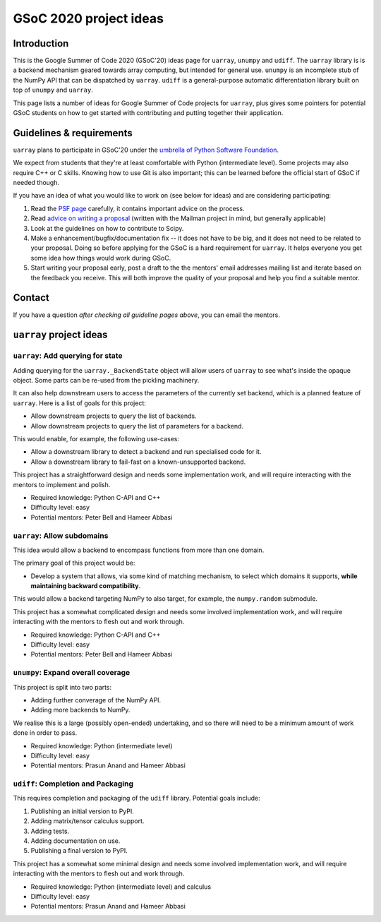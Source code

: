 GSoC 2020 project ideas
=======================

Introduction
------------

This is the Google Summer of Code 2020 (GSoC'20) ideas page for ``uarray``,
``unumpy`` and ``udiff``. The ``uarray`` library is is a backend mechanism
geared towards array computing, but intended for general use. ``unumpy`` is an
incomplete stub of the NumPy API that can be dispatched by ``uarray``.
``udiff`` is a general-purpose automatic differentiation library built
on top of ``unumpy`` and ``uarray``.

This page lists a number of ideas for Google Summer of Code projects for
``uarray``, plus gives some pointers for potential GSoC students on how to get
started with contributing and putting together their application.

Guidelines & requirements
-------------------------

``uarray`` plans to participate in GSoC'20 under the `umbrella of Python Software Foundation <http://python-gsoc.org/>`_.

We expect from students that they're at least comfortable with Python
(intermediate level). Some projects may also require C++ or C skills.
Knowing how to use Git is also important; this can be learned before the
official start of GSoC if needed though.

If you have an idea of what you would like to work on (see below for ideas)
and are considering participating:


1. Read the `PSF page <http://python-gsoc.org/>`_ carefully, it contains
   important advice on the process.
2. Read `advice on writing a proposal <http://turnbull.sk.tsukuba.ac.jp/Blog/SPAM.txt#how-to-spam-in-detail>`_
   (written with the Mailman project in mind, but generally applicable)
3. Look at the guidelines on how to contribute to Scipy.
4. Make a enhancement/bugfix/documentation fix -- it does not have to be big,
   and it does not need to be related to your proposal. Doing so before
   applying for the GSoC is a hard requirement for ``uarray``. It helps
   everyone you get some idea how things would work during GSoC.
5. Start writing your proposal early, post a draft to the the mentors' email
   addresses mailing list and iterate based on the feedback you receive. This
   will both improve the quality of your proposal and help you find a suitable mentor.

Contact
-------

If you have a question *after checking all guideline pages above*, you can
email the mentors.

``uarray`` project ideas
------------------------

``uarray``: Add querying for state
^^^^^^^^^^^^^^^^^^^^^^^^^^^^^^^^^^

Adding querying for the ``uarray._BackendState`` object will allow users of
``uarray`` to see what's inside the opaque object. Some parts can be re-used
from the pickling machinery.

It can also help downstream users to access the parameters of the currently
set backend, which is a planned feature of ``uarray``. Here is a list of goals
for this project:

* Allow downstream projects to query the list of backends.
* Allow downstream projects to query the list of parameters for a backend.

This would enable, for example, the following use-cases:

* Allow a downstream library to detect a backend and run specialised code for
  it.
* Allow a downstream library to fail-fast on a known-unsupported backend.

This project has a straightforward design and needs some implementation work,
and will require interacting with the mentors to implement and polish.

* Required knowledge: Python C-API and C++
* Difficulty level: easy
* Potential mentors: Peter Bell and Hameer Abbasi

``uarray``: Allow subdomains
^^^^^^^^^^^^^^^^^^^^^^^^^^^^
This idea would allow a backend to encompass functions from more than one domain.

The primary goal of this project would be:

* Develop a system that allows, via some kind of matching mechanism, to select
  which domains it supports, **while maintaining backward compatibility**.

This would allow a backend targeting NumPy to also target, for example, the
``numpy.random`` submodule.

This project has a somewhat complicated design and needs some involved
implementation work, and will require interacting with the mentors to flesh
out and work through.

* Required knowledge: Python C-API and C++
* Difficulty level: easy
* Potential mentors: Peter Bell and Hameer Abbasi

``unumpy``: Expand overall coverage
^^^^^^^^^^^^^^^^^^^^^^^^^^^^^^^^^^^

This project is split into two parts:

* Adding further converage of the NumPy API.
* Adding more backends to NumPy.

We realise this is a large (possibly open-ended) undertaking, and so there
will need to be a minimum amount of work done in order to pass.

* Required knowledge: Python (intermediate level)
* Difficulty level: easy
* Potential mentors: Prasun Anand and Hameer Abbasi

``udiff``: Completion and Packaging
^^^^^^^^^^^^^^^^^^^^^^^^^^^^^^^^^^^

This requires completion and packaging of the ``udiff`` library. Potential
goals include:

1. Publishing an initial version to PyPI.
2. Adding matrix/tensor calculus support.
3. Adding tests.
4. Adding documentation on use.
5. Publishing a final version to PyPI.

This project has a somewhat some minimal design and needs some involved
implementation work, and will require interacting with the mentors to flesh
out and work through.

* Required knowledge: Python (intermediate level) and calculus
* Difficulty level: easy
* Potential mentors: Prasun Anand and Hameer Abbasi
